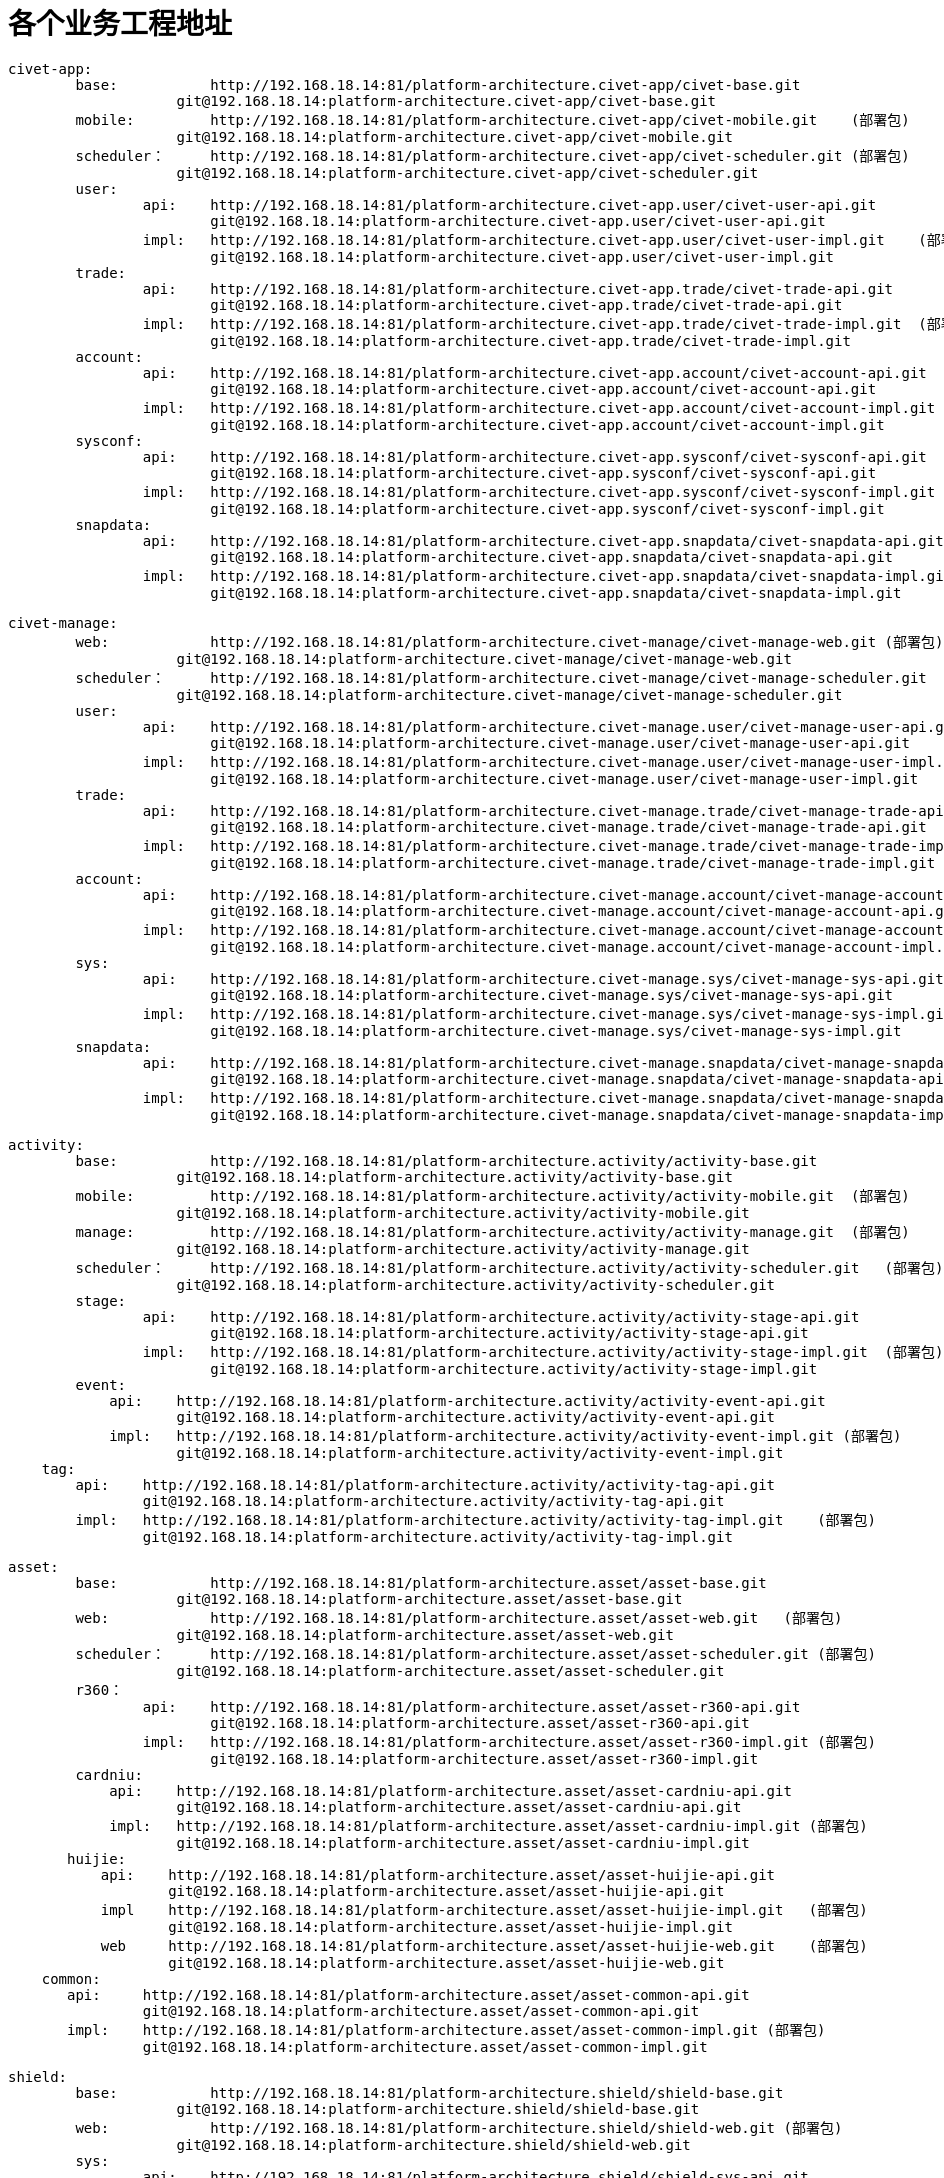 = 各个业务工程地址

	civet-app:
		base:		http://192.168.18.14:81/platform-architecture.civet-app/civet-base.git
		            git@192.168.18.14:platform-architecture.civet-app/civet-base.git
		mobile:		http://192.168.18.14:81/platform-architecture.civet-app/civet-mobile.git    (部署包)
		            git@192.168.18.14:platform-architecture.civet-app/civet-mobile.git
		scheduler：	http://192.168.18.14:81/platform-architecture.civet-app/civet-scheduler.git (部署包)
		            git@192.168.18.14:platform-architecture.civet-app/civet-scheduler.git
		user:
			api:	http://192.168.18.14:81/platform-architecture.civet-app.user/civet-user-api.git
			        git@192.168.18.14:platform-architecture.civet-app.user/civet-user-api.git
			impl:	http://192.168.18.14:81/platform-architecture.civet-app.user/civet-user-impl.git    (部署包)
			        git@192.168.18.14:platform-architecture.civet-app.user/civet-user-impl.git
		trade:
			api:	http://192.168.18.14:81/platform-architecture.civet-app.trade/civet-trade-api.git
			        git@192.168.18.14:platform-architecture.civet-app.trade/civet-trade-api.git
			impl:	http://192.168.18.14:81/platform-architecture.civet-app.trade/civet-trade-impl.git  (部署包)
			        git@192.168.18.14:platform-architecture.civet-app.trade/civet-trade-impl.git
		account:
			api:	http://192.168.18.14:81/platform-architecture.civet-app.account/civet-account-api.git
			        git@192.168.18.14:platform-architecture.civet-app.account/civet-account-api.git
			impl:	http://192.168.18.14:81/platform-architecture.civet-app.account/civet-account-impl.git  (部署包)
			        git@192.168.18.14:platform-architecture.civet-app.account/civet-account-impl.git
		sysconf:
			api:	http://192.168.18.14:81/platform-architecture.civet-app.sysconf/civet-sysconf-api.git
			        git@192.168.18.14:platform-architecture.civet-app.sysconf/civet-sysconf-api.git
			impl:	http://192.168.18.14:81/platform-architecture.civet-app.sysconf/civet-sysconf-impl.git  (部署包)
			        git@192.168.18.14:platform-architecture.civet-app.sysconf/civet-sysconf-impl.git
		snapdata:
			api:	http://192.168.18.14:81/platform-architecture.civet-app.snapdata/civet-snapdata-api.git
			        git@192.168.18.14:platform-architecture.civet-app.snapdata/civet-snapdata-api.git
			impl:	http://192.168.18.14:81/platform-architecture.civet-app.snapdata/civet-snapdata-impl.git    (部署包)
			        git@192.168.18.14:platform-architecture.civet-app.snapdata/civet-snapdata-impl.git


	civet-manage:
		web:		http://192.168.18.14:81/platform-architecture.civet-manage/civet-manage-web.git (部署包)
		            git@192.168.18.14:platform-architecture.civet-manage/civet-manage-web.git
		scheduler：	http://192.168.18.14:81/platform-architecture.civet-manage/civet-manage-scheduler.git   (部署包)
		            git@192.168.18.14:platform-architecture.civet-manage/civet-manage-scheduler.git
		user:
			api:	http://192.168.18.14:81/platform-architecture.civet-manage.user/civet-manage-user-api.git
			        git@192.168.18.14:platform-architecture.civet-manage.user/civet-manage-user-api.git
			impl:	http://192.168.18.14:81/platform-architecture.civet-manage.user/civet-manage-user-impl.git  (部署包)
			        git@192.168.18.14:platform-architecture.civet-manage.user/civet-manage-user-impl.git
		trade:
			api:	http://192.168.18.14:81/platform-architecture.civet-manage.trade/civet-manage-trade-api.git
			        git@192.168.18.14:platform-architecture.civet-manage.trade/civet-manage-trade-api.git
			impl:	http://192.168.18.14:81/platform-architecture.civet-manage.trade/civet-manage-trade-impl.git    (部署包)
			        git@192.168.18.14:platform-architecture.civet-manage.trade/civet-manage-trade-impl.git
		account:
			api:	http://192.168.18.14:81/platform-architecture.civet-manage.account/civet-manage-account-api.git
			        git@192.168.18.14:platform-architecture.civet-manage.account/civet-manage-account-api.git
			impl:	http://192.168.18.14:81/platform-architecture.civet-manage.account/civet-manage-account-impl.git    (部署包)
			        git@192.168.18.14:platform-architecture.civet-manage.account/civet-manage-account-impl.git
		sys:
			api:	http://192.168.18.14:81/platform-architecture.civet-manage.sys/civet-manage-sys-api.git
			        git@192.168.18.14:platform-architecture.civet-manage.sys/civet-manage-sys-api.git
			impl:	http://192.168.18.14:81/platform-architecture.civet-manage.sys/civet-manage-sys-impl.git    (部署包)
			        git@192.168.18.14:platform-architecture.civet-manage.sys/civet-manage-sys-impl.git
		snapdata:
			api:	http://192.168.18.14:81/platform-architecture.civet-manage.snapdata/civet-manage-snapdata-api.git
			        git@192.168.18.14:platform-architecture.civet-manage.snapdata/civet-manage-snapdata-api.git
			impl:	http://192.168.18.14:81/platform-architecture.civet-manage.snapdata/civet-manage-snapdata-impl.git  (部署包)
			        git@192.168.18.14:platform-architecture.civet-manage.snapdata/civet-manage-snapdata-impl.git



	activity:
		base:		http://192.168.18.14:81/platform-architecture.activity/activity-base.git
		            git@192.168.18.14:platform-architecture.activity/activity-base.git
		mobile:		http://192.168.18.14:81/platform-architecture.activity/activity-mobile.git  (部署包)
		            git@192.168.18.14:platform-architecture.activity/activity-mobile.git
		manage:		http://192.168.18.14:81/platform-architecture.activity/activity-manage.git  (部署包)
		            git@192.168.18.14:platform-architecture.activity/activity-manage.git
		scheduler：	http://192.168.18.14:81/platform-architecture.activity/activity-scheduler.git   (部署包)
		            git@192.168.18.14:platform-architecture.activity/activity-scheduler.git
		stage:
			api:	http://192.168.18.14:81/platform-architecture.activity/activity-stage-api.git
			        git@192.168.18.14:platform-architecture.activity/activity-stage-api.git
			impl:	http://192.168.18.14:81/platform-architecture.activity/activity-stage-impl.git  (部署包)
			        git@192.168.18.14:platform-architecture.activity/activity-stage-impl.git
		event:
		    api:    http://192.168.18.14:81/platform-architecture.activity/activity-event-api.git
		            git@192.168.18.14:platform-architecture.activity/activity-event-api.git
		    impl:   http://192.168.18.14:81/platform-architecture.activity/activity-event-impl.git (部署包)
		            git@192.168.18.14:platform-architecture.activity/activity-event-impl.git
	    tag:
	        api:    http://192.168.18.14:81/platform-architecture.activity/activity-tag-api.git
	                git@192.168.18.14:platform-architecture.activity/activity-tag-api.git
	        impl:   http://192.168.18.14:81/platform-architecture.activity/activity-tag-impl.git    (部署包)
	                git@192.168.18.14:platform-architecture.activity/activity-tag-impl.git
	    

	asset:
		base:		http://192.168.18.14:81/platform-architecture.asset/asset-base.git
		            git@192.168.18.14:platform-architecture.asset/asset-base.git
		web:		http://192.168.18.14:81/platform-architecture.asset/asset-web.git   (部署包)
		            git@192.168.18.14:platform-architecture.asset/asset-web.git
		scheduler：	http://192.168.18.14:81/platform-architecture.asset/asset-scheduler.git (部署包)
		            git@192.168.18.14:platform-architecture.asset/asset-scheduler.git
		r360：
			api:	http://192.168.18.14:81/platform-architecture.asset/asset-r360-api.git
			        git@192.168.18.14:platform-architecture.asset/asset-r360-api.git
			impl:	http://192.168.18.14:81/platform-architecture.asset/asset-r360-impl.git (部署包)
			        git@192.168.18.14:platform-architecture.asset/asset-r360-impl.git
		cardniu:
		    api:    http://192.168.18.14:81/platform-architecture.asset/asset-cardniu-api.git
		            git@192.168.18.14:platform-architecture.asset/asset-cardniu-api.git
		    impl:   http://192.168.18.14:81/platform-architecture.asset/asset-cardniu-impl.git (部署包)
		            git@192.168.18.14:platform-architecture.asset/asset-cardniu-impl.git
        huijie:
            api:    http://192.168.18.14:81/platform-architecture.asset/asset-huijie-api.git
                    git@192.168.18.14:platform-architecture.asset/asset-huijie-api.git
            impl    http://192.168.18.14:81/platform-architecture.asset/asset-huijie-impl.git   (部署包)
                    git@192.168.18.14:platform-architecture.asset/asset-huijie-impl.git
            web     http://192.168.18.14:81/platform-architecture.asset/asset-huijie-web.git    (部署包)
                    git@192.168.18.14:platform-architecture.asset/asset-huijie-web.git
	    common:
	       api:     http://192.168.18.14:81/platform-architecture.asset/asset-common-api.git
	                git@192.168.18.14:platform-architecture.asset/asset-common-api.git
	       impl:    http://192.168.18.14:81/platform-architecture.asset/asset-common-impl.git (部署包)
	                git@192.168.18.14:platform-architecture.asset/asset-common-impl.git

	shield:
		base:		http://192.168.18.14:81/platform-architecture.shield/shield-base.git
		            git@192.168.18.14:platform-architecture.shield/shield-base.git
		web:		http://192.168.18.14:81/platform-architecture.shield/shield-web.git (部署包)
		            git@192.168.18.14:platform-architecture.shield/shield-web.git
		sys:
			api:	http://192.168.18.14:81/platform-architecture.shield/shield-sys-api.git
			        git@192.168.18.14:platform-architecture.shield/shield-sys-api.git
			impl:	http://192.168.18.14:81/platform-architecture.shield/shield-sys-impl.git    (部署包)
			        git@192.168.18.14:platform-architecture.shield/shield-sys-impl.git

	ord-admin: http://192.168.18.14:81/platform-architecture/org-admin.git  (部署包)
	           git@192.168.18.14:platform-architecture/org-admin.git
	           
	           

    帮帮贷:         http://192.168.18.14:81/platform-architecture.bbdai/bbdai-mobile.git  (部署包)
	                git@192.168.18.14:platform-architecture.bbdai/bbdai-mobile.git

	asset-org:
		base:		http://192.168.18.14:81/platform-architecture.asset-org/asset-org-base.git
		            git@192.168.18.14:platform-architecture.asset-org/asset-org-base.git
		web:		http://192.168.18.14:81/platform-architecture.asset-org/asset-org-web.git (部署包)
		            git@192.168.18.14:platform-architecture.asset-org/asset-org-web.git
		scheduler:	http://192.168.18.14:81/platform-architecture.asset-org/asset-org-scheduler.git (部署包)
		            git@192.168.18.14:platform-architecture.asset-org/asset-org-scheduler.git
		business:
			api:	http://192.168.18.14:81/platform-architecture.asset-org/asset-org-business-api.git
			        git@192.168.18.14:platform-architecture.asset-org/asset-org-business-api.git
			impl:	http://192.168.18.14:81/platform-architecture.asset-org/asset-org-business-impl.git    (部署包)
			        git@192.168.18.14:platform-architecture.asset-org/asset-org-business-impl.git